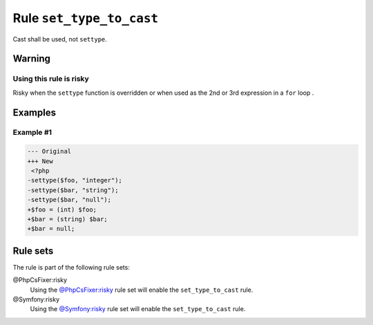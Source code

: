 =========================
Rule ``set_type_to_cast``
=========================

Cast shall be used, not ``settype``.

Warning
-------

Using this rule is risky
~~~~~~~~~~~~~~~~~~~~~~~~

Risky when the ``settype`` function is overridden or when used as the 2nd or 3rd
expression in a ``for`` loop .

Examples
--------

Example #1
~~~~~~~~~~

.. code-block:: diff

   --- Original
   +++ New
    <?php
   -settype($foo, "integer");
   -settype($bar, "string");
   -settype($bar, "null");
   +$foo = (int) $foo;
   +$bar = (string) $bar;
   +$bar = null;

Rule sets
---------

The rule is part of the following rule sets:

@PhpCsFixer:risky
  Using the `@PhpCsFixer:risky <./../../ruleSets/PhpCsFixerRisky.rst>`_ rule set will enable the ``set_type_to_cast`` rule.

@Symfony:risky
  Using the `@Symfony:risky <./../../ruleSets/SymfonyRisky.rst>`_ rule set will enable the ``set_type_to_cast`` rule.
